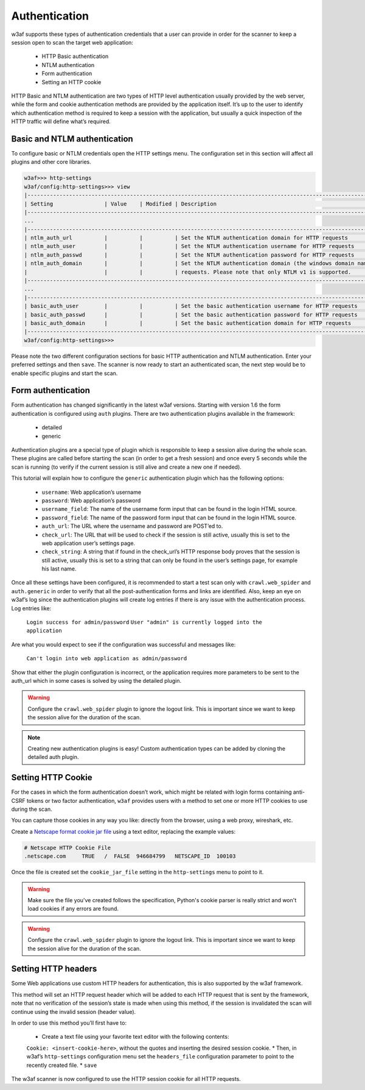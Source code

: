 Authentication
==============
w3af supports these types of authentication credentials that a user can provide
in order for the scanner to keep a session open to scan the target web application:

 * HTTP Basic authentication
 * NTLM authentication
 * Form authentication
 * Setting an HTTP cookie

HTTP Basic and NTLM authentication are two types of HTTP level authentication
usually provided by the web server, while the form and cookie authentication
methods are provided by the application itself. It’s up to the user to identify
which authentication method is required to keep a session with the application,
but usually a quick inspection of the HTTP traffic will define what’s required.

Basic and NTLM authentication
-----------------------------
To configure basic or NTLM credentials open the HTTP settings menu. The
configuration set in this section will affect all plugins and other core libraries.

.. code-block:: none

    w3af>>> http-settings
    w3af/config:http-settings>>> view
    |------------------------------------------------------------------------------------------------------------|
    | Setting                | Value    | Modified | Description                                                 |
    |------------------------------------------------------------------------------------------------------------|
    ...
    |------------------------------------------------------------------------------------------------------------|
    | ntlm_auth_url          |          |          | Set the NTLM authentication domain for HTTP requests        |
    | ntlm_auth_user         |          |          | Set the NTLM authentication username for HTTP requests      |
    | ntlm_auth_passwd       |          |          | Set the NTLM authentication password for HTTP requests      |
    | ntlm_auth_domain       |          |          | Set the NTLM authentication domain (the windows domain name)|
    |                        |          |          | requests. Please note that only NTLM v1 is supported.       |
    |------------------------------------------------------------------------------------------------------------|
    ...
    |------------------------------------------------------------------------------------------------------------|
    | basic_auth_user        |          |          | Set the basic authentication username for HTTP requests     |
    | basic_auth_passwd      |          |          | Set the basic authentication password for HTTP requests     |
    | basic_auth_domain      |          |          | Set the basic authentication domain for HTTP requests       |
    |------------------------------------------------------------------------------------------------------------|
    w3af/config:http-settings>>>

Please note the two different configuration sections for basic HTTP authentication
and NTLM authentication. Enter your preferred settings and then ``save``. The scanner
is now ready to start an authenticated scan, the next step would be to enable
specific plugins and start the scan.

Form authentication
-------------------
Form authentication has changed significantly in the latest w3af versions.
Starting with version 1.6 the form authentication is configured using ``auth``
plugins. There are two authentication plugins available in the framework:

 * detailed
 * generic

Authentication plugins are a special type of plugin which is responsible to keep
a session alive during the whole scan. These plugins are called before starting
the scan (in order to get a fresh session) and once every 5 seconds while the
scan is running (to verify if the current session is still alive and create a
new one if needed).

This tutorial will explain how to configure the ``generic`` authentication plugin
which has the following options:

 * ``username``: Web application’s username
 * ``password``: Web application’s password
 * ``username_field``: The name of the username form input that can be found in the login HTML source.
 * ``password_field``: The name of the password form input that can be found in the login HTML source.
 * ``auth_url``: The URL where the username and password are POST’ed to.
 * ``check_url``: The URL that will be used to check if the session is still active, usually this is set to the web application user’s settings page.
 * ``check_string``: A string that if found in the check_url’s HTTP response body proves that the session is still active, usually this is set to a string that can only be found in the user’s settings page, for example his last name.

Once all these settings have been configured, it is recommended to start a test
scan only with ``crawl.web_spider`` and ``auth.generic`` in order to verify that
all the post-authentication forms and links are identified. Also, keep an eye on
w3af’s log since the authentication plugins will create log entries if there is
any issue with the authentication process. Log entries like:

    ``Login success for admin/password``
    ``User "admin" is currently logged into the application``

Are what you would expect to see if the configuration was successful and messages
like:

    ``Can't login into web application as admin/password``

Show that either the plugin configuration is incorrect, or the application
requires more parameters to be sent to the auth_url which in some cases is solved
by using the detailed plugin.

.. warning::
    Configure the ``crawl.web_spider`` plugin to ignore the logout link. This is
    important since we want to keep the session alive for the duration of the
    scan.

.. note::

    Creating new authentication plugins is easy! Custom authentication types can
    be added by cloning the detailed auth plugin.

Setting HTTP Cookie
-------------------
For the cases in which the form authentication doesn’t work, which might be
related with login forms containing anti-CSRF tokens or two factor authentication,
``w3af`` provides users with a method to set one or more HTTP cookies to use during
the scan.

You can capture those cookies in any way you like: directly from the browser,
using a web proxy, wireshark, etc.

Create a `Netscape format cookie jar file <http://www.cookiecentral.com/faq/#3.5>`_
using a text editor, replacing the example values:

.. code-block:: none

    # Netscape HTTP Cookie File
    .netscape.com     TRUE   /  FALSE  946684799   NETSCAPE_ID  100103

Once the file is created set the ``cookie_jar_file`` setting in the ``http-settings``
menu to point to it.

.. warning::
    Make sure the file you've created follows the specification, Python's cookie
    parser is really strict and won't load cookies if any errors are found.

.. warning::
    Configure the ``crawl.web_spider`` plugin to ignore the logout link. This is
    important since we want to keep the session alive for the duration of the
    scan.

Setting HTTP headers
--------------------
Some Web applications use custom HTTP headers for authentication, this is also
supported by the w3af framework.

This method will set an HTTP request header which will be added to each HTTP
request that is sent by the framework, note that no verification of the session’s
state is made when using this method, if the session is invalidated the scan will
continue using the invalid session (header value).

In order to use this method you’ll first have to:

 * Create a text file using your favorite text editor with the following contents:
 ``Cookie: <insert-cookie-here>``, without the quotes and inserting the desired
 session cookie.
 * Then, in w3af’s ``http-settings`` configuration menu set the ``headers_file``
 configuration parameter to point to the recently created file.
 * ``save``

The w3af scanner is now configured to use the HTTP session cookie for all HTTP
requests.
